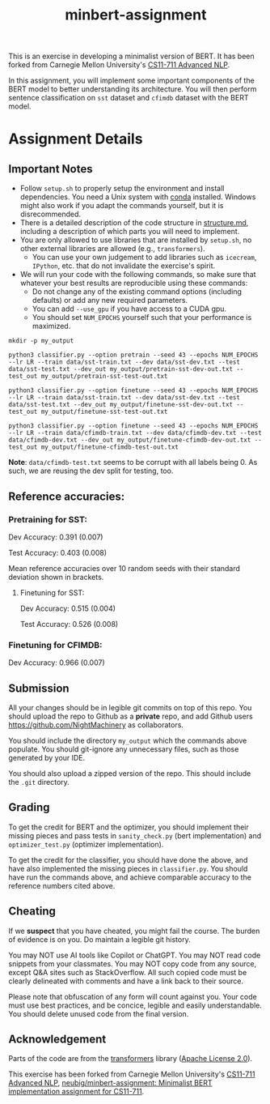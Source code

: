 #+TITLE: minbert-assignment

This is an exercise in developing a minimalist version of BERT. It has been forked from Carnegie Mellon University's [[http://phontron.com/class/anlp2021/index.html][CS11-711 Advanced NLP]].

In this assignment, you will implement some important components of the BERT model to better understanding its architecture. You will then perform sentence classification on =sst= dataset and =cfimdb= dataset with the BERT model.

* Assignment Details
** Important Notes
- Follow =setup.sh= to properly setup the environment and install dependencies. You need a Unix system with [[https://docs.conda.io/en/main/miniconda.html][conda]] installed. Windows might also work if you adapt the commands yourself, but it is disrecommended.
- There is a detailed description of the code structure in [[./structure.md][structure.md]], including a description of which parts you will need to implement.
- You are only allowed to use libraries that are installed by =setup.sh=, no other external libraries are allowed (e.g., =transformers=).
  - You can use your own judgement to add libraries such as =icecream=, =IPython=, etc. that do not invalidate the exercise's spirit.
- We will run your code with the following commands, so make sure that whatever your best results are reproducible using these commands:
  - Do not change any of the existing command options (including defaults) or add any new required parameters.
  - You can add =--use_gpu= if you have access to a CUDA gpu.
  - You should set =NUM_EPOCHS= yourself such that your performance is maximized.
#+begin_example
mkdir -p my_output

python3 classifier.py --option pretrain --seed 43 --epochs NUM_EPOCHS --lr LR --train data/sst-train.txt --dev data/sst-dev.txt --test data/sst-test.txt --dev_out my_output/pretrain-sst-dev-out.txt --test_out my_output/pretrain-sst-test-out.txt

python3 classifier.py --option finetune --seed 43 --epochs NUM_EPOCHS --lr LR --train data/sst-train.txt --dev data/sst-dev.txt --test data/sst-test.txt --dev_out my_output/finetune-sst-dev-out.txt --test_out my_output/finetune-sst-test-out.txt

python3 classifier.py --option finetune --seed 43 --epochs NUM_EPOCHS --lr LR --train data/cfimdb-train.txt --dev data/cfimdb-dev.txt --test data/cfimdb-dev.txt --dev_out my_output/finetune-cfimdb-dev-out.txt --test_out my_output/finetune-cfimdb-test-out.txt
#+end_example

*Note*: =data/cfimdb-test.txt= seems to be corrupt with all labels being 0. As such, we are reusing the dev split for testing, too.

** Reference accuracies:
*** Pretraining for SST:
Dev Accuracy: 0.391 (0.007)

Test Accuracy: 0.403 (0.008)

Mean reference accuracies over 10 random seeds with their standard deviation shown in brackets.

**** Finetuning for SST:
Dev Accuracy: 0.515 (0.004)

Test Accuracy: 0.526 (0.008)

*** Finetuning for CFIMDB:
Dev Accuracy: 0.966 (0.007)

** Submission
All your changes should be in legible git commits on top of this repo. You should upload the repo to Github as a *private* repo, and add Github users [[https://github.com/NightMachinery]] as collaborators.

You should include the directory =my_output= which the commands above populate. You should git-ignore any unnecessary files, such as those generated by your IDE.

You should also upload a zipped version of the repo. This should include the =.git= directory.

** Grading 
To get the credit for BERT and the optimizer, you should implement their missing pieces and pass tests in =sanity_check.py= (bert implementation) and =optimizer_test.py= (optimizer implementation).

To get the credit for the classifier, you should have done the above, and have also implemented the missing pieces in =classifier.py=. You should have run the commands above, and achieve comparable accuracy to the reference numbers cited above.

** Cheating
If we *suspect* that you have cheated, you might fail the course. The burden of evidence is on you. Do maintain a legible git history.

You may NOT use AI tools like Copilot or ChatGPT. You may NOT read code snippets from your classmates. You may NOT copy code from any source, except Q&A sites such as StackOverflow. All such copied code must be clearly delineated with comments and have a link back to their source.

Please note that obfuscation of any form will count against you. Your code must use best practices, and be concice, legible and easily understandable. You should delete unused code from the final version.

** Acknowledgement
Parts of the code are from the [[https://github.com/huggingface/transformers][transformers]] library ([[./LICENSE][Apache License 2.0]]).

This exercise has been forked from Carnegie Mellon University's [[http://phontron.com/class/anlp2021/index.html][CS11-711 Advanced NLP]], [[https://github.com/neubig/minbert-assignment][neubig/minbert-assignment: Minimalist BERT implementation assignment for CS11-711]].
